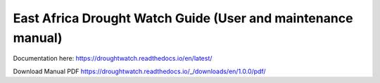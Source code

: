 East Africa Drought Watch Guide (User and maintenance manual)
===============================================================

Documentation here: https://droughtwatch.readthedocs.io/en/latest/

Download Manual PDF https://droughtwatch.readthedocs.io/_/downloads/en/1.0.0/pdf/


